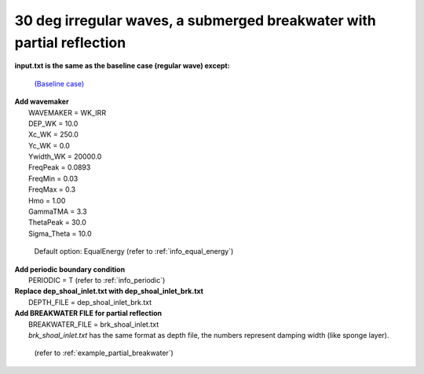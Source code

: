 30 deg irregular waves, a submerged breakwater with partial reflection
#######################################################################

.. figure:: images/simple_cases/eta_inlet_shoal_irr_30deg_brk_abs.jpg
    :width: 500px
    :align: center
    :height: 300px
    :alt: alternate text
    :figclass: align-center

**input.txt is the same as the baseline case (regular wave) except:**

  `(Baseline case) <inlet_shoal_regular_wave.html>`_

|  **Add wavemaker**
|   WAVEMAKER = WK_IRR
|   DEP_WK = 10.0
|   Xc_WK = 250.0
|   Yc_WK = 0.0
|   Ywidth_WK = 20000.0
|   FreqPeak = 0.0893
|   FreqMin = 0.03
|   FreqMax = 0.3
|   Hmo = 1.00
|   GammaTMA = 3.3
|   ThetaPeak = 30.0
|   Sigma_Theta = 10.0

   Default option: EqualEnergy (refer to :ref:`info_equal_energy`)

|  **Add periodic boundary condition**
|   PERIODIC = T (refer to :ref:`info_periodic`)

|  **Replace dep_shoal_inlet.txt with dep_shoal_inlet_brk.txt**
|   DEPTH_FILE = dep_shoal_inlet_brk.txt

|  **Add BREAKWATER FILE for partial reflection**
|   BREAKWATER_FILE = brk_shoal_inlet.txt
|   *brk_shoal_inlet.txt* has the same format as depth file, the numbers represent damping width (like sponge layer).

  (refer to :ref:`example_partial_breakwater`)

  


